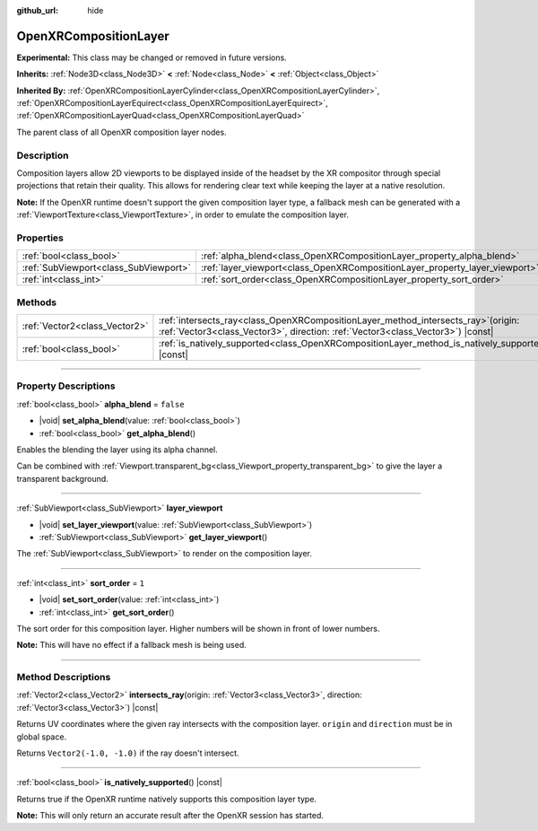 :github_url: hide

.. DO NOT EDIT THIS FILE!!!
.. Generated automatically from Godot engine sources.
.. Generator: https://github.com/godotengine/godot/tree/master/doc/tools/make_rst.py.
.. XML source: https://github.com/godotengine/godot/tree/master/modules/openxr/doc_classes/OpenXRCompositionLayer.xml.

.. _class_OpenXRCompositionLayer:

OpenXRCompositionLayer
======================

**Experimental:** This class may be changed or removed in future versions.

**Inherits:** :ref:`Node3D<class_Node3D>` **<** :ref:`Node<class_Node>` **<** :ref:`Object<class_Object>`

**Inherited By:** :ref:`OpenXRCompositionLayerCylinder<class_OpenXRCompositionLayerCylinder>`, :ref:`OpenXRCompositionLayerEquirect<class_OpenXRCompositionLayerEquirect>`, :ref:`OpenXRCompositionLayerQuad<class_OpenXRCompositionLayerQuad>`

The parent class of all OpenXR composition layer nodes.

.. rst-class:: classref-introduction-group

Description
-----------

Composition layers allow 2D viewports to be displayed inside of the headset by the XR compositor through special projections that retain their quality. This allows for rendering clear text while keeping the layer at a native resolution.

\ **Note:** If the OpenXR runtime doesn't support the given composition layer type, a fallback mesh can be generated with a :ref:`ViewportTexture<class_ViewportTexture>`, in order to emulate the composition layer.

.. rst-class:: classref-reftable-group

Properties
----------

.. table::
   :widths: auto

   +---------------------------------------+-----------------------------------------------------------------------------+-----------+
   | :ref:`bool<class_bool>`               | :ref:`alpha_blend<class_OpenXRCompositionLayer_property_alpha_blend>`       | ``false`` |
   +---------------------------------------+-----------------------------------------------------------------------------+-----------+
   | :ref:`SubViewport<class_SubViewport>` | :ref:`layer_viewport<class_OpenXRCompositionLayer_property_layer_viewport>` |           |
   +---------------------------------------+-----------------------------------------------------------------------------+-----------+
   | :ref:`int<class_int>`                 | :ref:`sort_order<class_OpenXRCompositionLayer_property_sort_order>`         | ``1``     |
   +---------------------------------------+-----------------------------------------------------------------------------+-----------+

.. rst-class:: classref-reftable-group

Methods
-------

.. table::
   :widths: auto

   +-------------------------------+----------------------------------------------------------------------------------------------------------------------------------------------------------------------------+
   | :ref:`Vector2<class_Vector2>` | :ref:`intersects_ray<class_OpenXRCompositionLayer_method_intersects_ray>`\ (\ origin\: :ref:`Vector3<class_Vector3>`, direction\: :ref:`Vector3<class_Vector3>`\ ) |const| |
   +-------------------------------+----------------------------------------------------------------------------------------------------------------------------------------------------------------------------+
   | :ref:`bool<class_bool>`       | :ref:`is_natively_supported<class_OpenXRCompositionLayer_method_is_natively_supported>`\ (\ ) |const|                                                                      |
   +-------------------------------+----------------------------------------------------------------------------------------------------------------------------------------------------------------------------+

.. rst-class:: classref-section-separator

----

.. rst-class:: classref-descriptions-group

Property Descriptions
---------------------

.. _class_OpenXRCompositionLayer_property_alpha_blend:

.. rst-class:: classref-property

:ref:`bool<class_bool>` **alpha_blend** = ``false``

.. rst-class:: classref-property-setget

- |void| **set_alpha_blend**\ (\ value\: :ref:`bool<class_bool>`\ )
- :ref:`bool<class_bool>` **get_alpha_blend**\ (\ )

Enables the blending the layer using its alpha channel.

Can be combined with :ref:`Viewport.transparent_bg<class_Viewport_property_transparent_bg>` to give the layer a transparent background.

.. rst-class:: classref-item-separator

----

.. _class_OpenXRCompositionLayer_property_layer_viewport:

.. rst-class:: classref-property

:ref:`SubViewport<class_SubViewport>` **layer_viewport**

.. rst-class:: classref-property-setget

- |void| **set_layer_viewport**\ (\ value\: :ref:`SubViewport<class_SubViewport>`\ )
- :ref:`SubViewport<class_SubViewport>` **get_layer_viewport**\ (\ )

The :ref:`SubViewport<class_SubViewport>` to render on the composition layer.

.. rst-class:: classref-item-separator

----

.. _class_OpenXRCompositionLayer_property_sort_order:

.. rst-class:: classref-property

:ref:`int<class_int>` **sort_order** = ``1``

.. rst-class:: classref-property-setget

- |void| **set_sort_order**\ (\ value\: :ref:`int<class_int>`\ )
- :ref:`int<class_int>` **get_sort_order**\ (\ )

The sort order for this composition layer. Higher numbers will be shown in front of lower numbers.

\ **Note:** This will have no effect if a fallback mesh is being used.

.. rst-class:: classref-section-separator

----

.. rst-class:: classref-descriptions-group

Method Descriptions
-------------------

.. _class_OpenXRCompositionLayer_method_intersects_ray:

.. rst-class:: classref-method

:ref:`Vector2<class_Vector2>` **intersects_ray**\ (\ origin\: :ref:`Vector3<class_Vector3>`, direction\: :ref:`Vector3<class_Vector3>`\ ) |const|

Returns UV coordinates where the given ray intersects with the composition layer. ``origin`` and ``direction`` must be in global space.

Returns ``Vector2(-1.0, -1.0)`` if the ray doesn't intersect.

.. rst-class:: classref-item-separator

----

.. _class_OpenXRCompositionLayer_method_is_natively_supported:

.. rst-class:: classref-method

:ref:`bool<class_bool>` **is_natively_supported**\ (\ ) |const|

Returns true if the OpenXR runtime natively supports this composition layer type.

\ **Note:** This will only return an accurate result after the OpenXR session has started.

.. |virtual| replace:: :abbr:`virtual (This method should typically be overridden by the user to have any effect.)`
.. |const| replace:: :abbr:`const (This method has no side effects. It doesn't modify any of the instance's member variables.)`
.. |vararg| replace:: :abbr:`vararg (This method accepts any number of arguments after the ones described here.)`
.. |constructor| replace:: :abbr:`constructor (This method is used to construct a type.)`
.. |static| replace:: :abbr:`static (This method doesn't need an instance to be called, so it can be called directly using the class name.)`
.. |operator| replace:: :abbr:`operator (This method describes a valid operator to use with this type as left-hand operand.)`
.. |bitfield| replace:: :abbr:`BitField (This value is an integer composed as a bitmask of the following flags.)`
.. |void| replace:: :abbr:`void (No return value.)`
